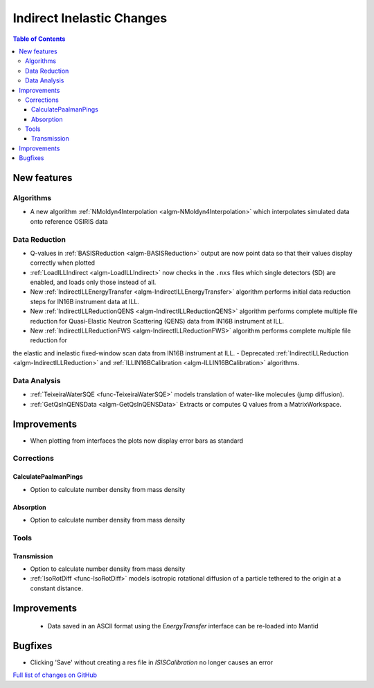 ==========================
Indirect Inelastic Changes
==========================

.. contents:: Table of Contents
   :local:

New features
------------

Algorithms
##########

- A new algorithm :ref:`NMoldyn4Interpolation <algm-NMoldyn4Interpolation>` which interpolates simulated data onto reference OSIRIS data

Data Reduction
##############

- Q-values in :ref:`BASISReduction <algm-BASISReduction>` output are now point data so that their values display correctly when plotted
- :ref:`LoadILLIndirect <algm-LoadILLIndirect>` now checks in the ``.nxs`` files which single detectors (SD) are enabled, and loads only those instead of all.
- New :ref:`IndirectILLEnergyTransfer <algm-IndirectILLEnergyTransfer>` algorithm performs initial data reduction steps for IN16B instrument data at ILL.
- New :ref:`IndirectILLReductionQENS <algm-IndirectILLReductionQENS>` algorithm performs complete multiple file reduction for Quasi-Elastic Neutron Scattering (QENS) data from IN16B instrument at ILL.
- New :ref:`IndirectILLReductionFWS <algm-IndirectILLReductionFWS>` algorithm performs complete multiple file reduction for
the elastic and inelastic fixed-window scan data from IN16B instrument at ILL.
- Deprecated :ref:`IndirectILLReduction <algm-IndirectILLReduction>` and :ref:`ILLIN16BCalibration <algm-ILLIN16BCalibration>` algorithms.


Data Analysis
#############

- :ref:`TeixeiraWaterSQE <func-TeixeiraWaterSQE>` models translation of water-like molecules (jump diffusion).
- :ref:`GetQsInQENSData <algm-GetQsInQENSData>` Extracts or computes Q values from a MatrixWorkspace.


Improvements
------------

- When plotting from interfaces the plots now display error bars as standard

Corrections
###########

CalculatePaalmanPings
~~~~~~~~~~~~~~~~~~~~~

- Option to calculate number density from mass density

Absorption
~~~~~~~~~~~

- Option to calculate number density from mass density

Tools
#####

Transmission
~~~~~~~~~~~~

- Option to calculate number density from mass density
- :ref:`IsoRotDiff <func-IsoRotDiff>` models isotropic rotational diffusion of a particle
  tethered to the origin at a constant distance.


Improvements
------------

 - Data saved in an ASCII format using the *EnergyTransfer* interface can be re-loaded into Mantid


Bugfixes
--------

- Clicking 'Save' without creating a res file in *ISISCalibration* no longer causes an error


`Full list of changes on GitHub <http://github.com/mantidproject/mantid/pulls?q=is%3Apr+milestone%3A%22Release+3.9%22+is%3Amerged+label%3A%22Component%3A+Indirect+Inelastic%22>`_

